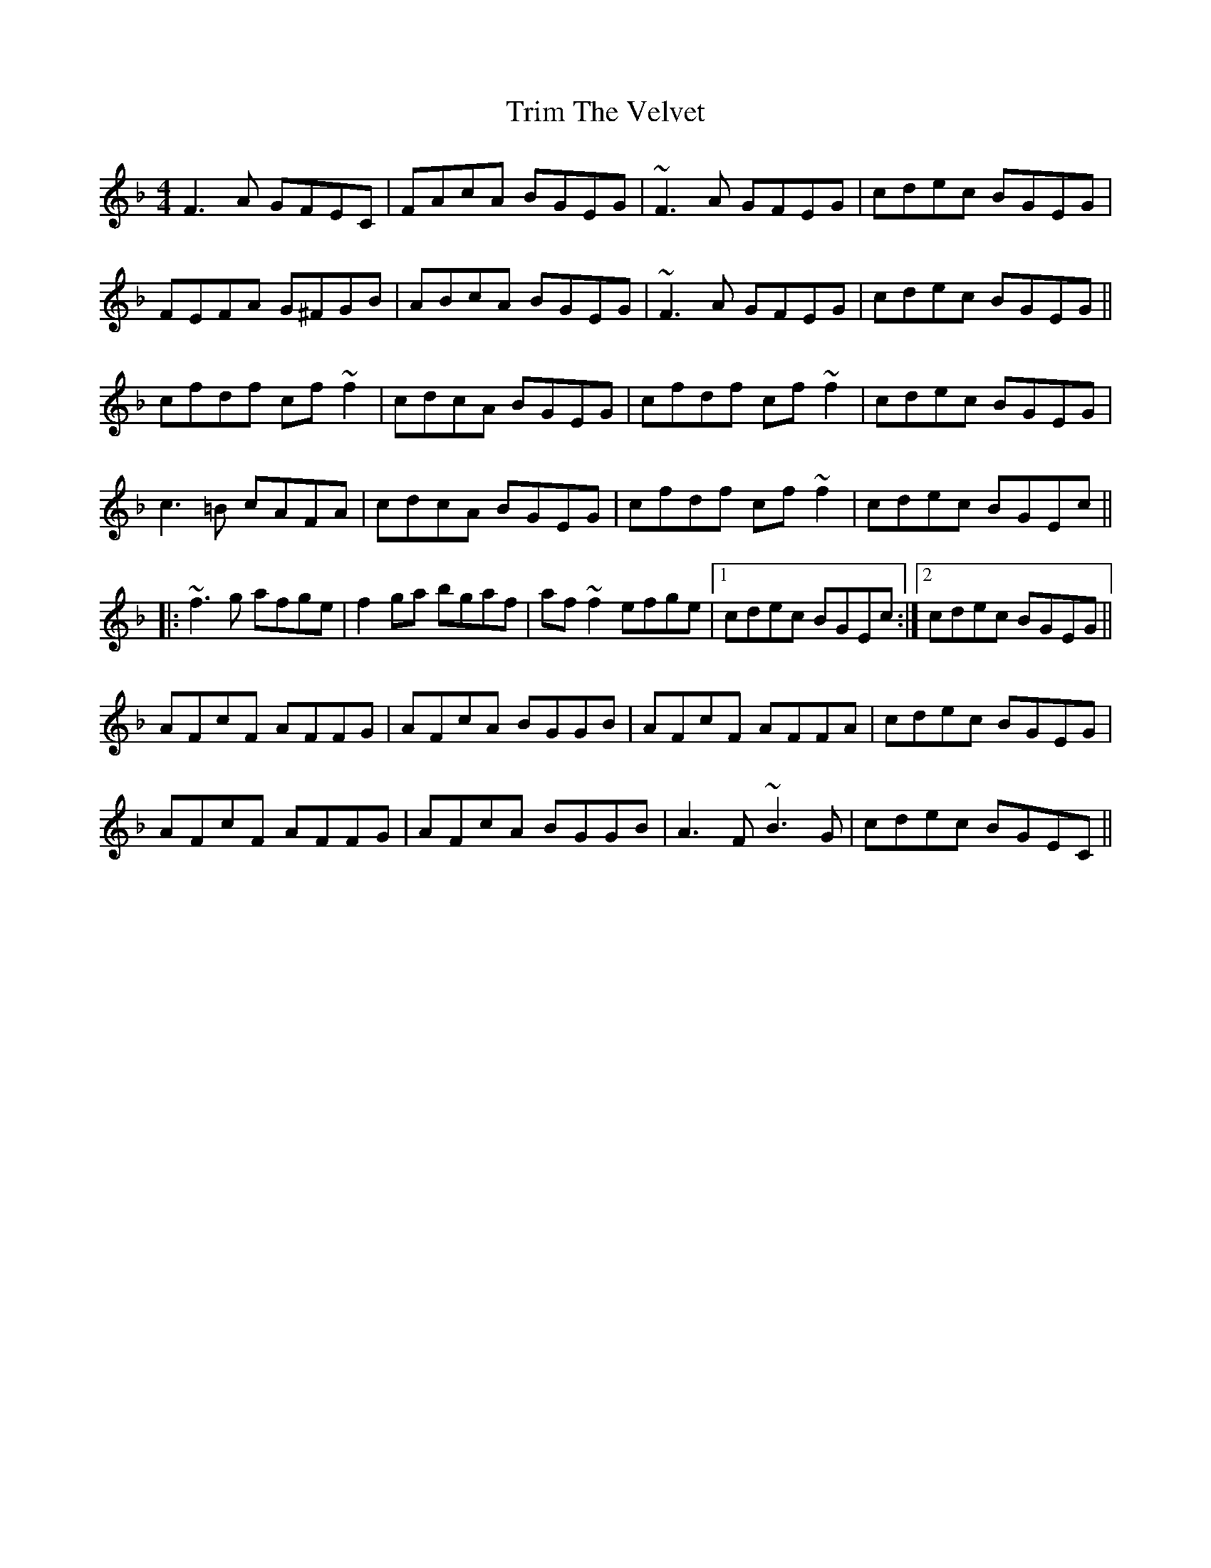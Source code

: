 X: 40898
T: Trim The Velvet
R: reel
M: 4/4
K: Fmajor
F3 A GFEC|FAcA BGEG|~F3 A GFEG|cdec BGEG|
FEFA G^FGB|ABcA BGEG|~F3 A GFEG|cdec BGEG||
cfdf cf ~f2|cdcA BGEG|cfdf cf ~f2|cdec BGEG|
c3 =B cAFA|cdcA BGEG|cfdf cf ~f2|cdec BGEc||
|:~f3 g afge|f2 ga bgaf|af ~f2 efge|1 cdec BGEc:|2 cdec BGEG||
AFcF AFFG|AFcA BGGB|AFcF AFFA|cdec BGEG|
AFcF AFFG|AFcA BGGB|A3 F ~B3 G|cdec BGEC||


